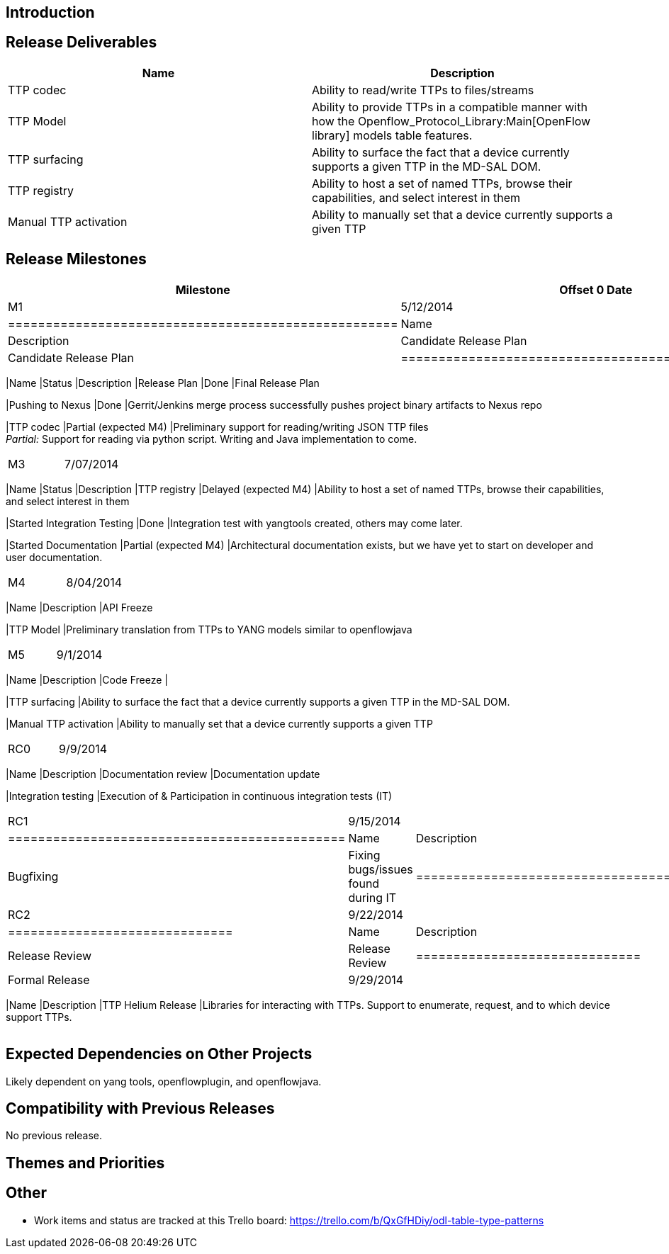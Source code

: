 [[introduction]]
== Introduction

[[release-deliverables]]
== Release Deliverables

[cols=",",options="header",]
|=======================================================================
|Name |Description
|TTP codec |Ability to read/write TTPs to files/streams

|TTP Model |Ability to provide TTPs in a compatible manner with how the
Openflow_Protocol_Library:Main[OpenFlow library] models table features.

|TTP surfacing |Ability to surface the fact that a device currently
supports a given TTP in the MD-SAL DOM.

|TTP registry |Ability to host a set of named TTPs, browse their
capabilities, and select interest in them

|Manual TTP activation |Ability to manually set that a device currently
supports a given TTP
|=======================================================================

[[release-milestones]]
== Release Milestones

[cols=",,",options="header",]
|=======================================================================
|Milestone |Offset 0 Date |Deliverables
|M1 |5/12/2014 a|
[cols=",,",options="header",]
|====================================================
|Name |Status |Description
|Candidate Release Plan |Done |Candidate Release Plan
|====================================================

|M2 |6/09/2014 a|
[cols=",,",options="header",]
|=======================================================================
|Name |Status |Description
|Release Plan |Done |Final Release Plan

|Pushing to Nexus |Done |Gerrit/Jenkins merge process successfully
pushes project binary artifacts to Nexus repo

|TTP codec |Partial (expected M4) |Preliminary support for
reading/writing JSON TTP files +
_Partial:_ Support for reading via python script. Writing and Java
implementation to come.
|=======================================================================

|M3 |7/07/2014 a|
[cols=",,",options="header",]
|=======================================================================
|Name |Status |Description
|TTP registry |Delayed (expected M4) |Ability to host a set of named
TTPs, browse their capabilities, and select interest in them

|Started Integration Testing |Done |Integration test with yangtools
created, others may come later.

|Started Documentation |Partial (expected M4) |Architectural
documentation exists, but we have yet to start on developer and user
documentation.
|=======================================================================

|M4 |8/04/2014 a|
[cols=",",options="header",]
|=======================================================================
|Name |Description
|API Freeze

|TTP Model |Preliminary translation from TTPs to YANG models similar to
openflowjava
|=======================================================================

|M5 |9/1/2014 a|
[cols=",",options="header",]
|=======================================================================
|Name |Description
|Code Freeze |

|TTP surfacing |Ability to surface the fact that a device currently
supports a given TTP in the MD-SAL DOM.

|Manual TTP activation |Ability to manually set that a device currently
supports a given TTP
|=======================================================================

|RC0 |9/9/2014 a|
[cols=",",options="header",]
|=======================================================================
|Name |Description
|Documentation review |Documentation update

|Integration testing |Execution of & Participation in continuous
integration tests (IT)
|=======================================================================

|RC1 |9/15/2014 a|
[cols=",",options="header",]
|=============================================
|Name |Description
|Bugfixing |Fixing bugs/issues found during IT
|=============================================

|RC2 |9/22/2014 a|
[cols=",",options="header",]
|==============================
|Name |Description
|Release Review |Release Review
|==============================

|Formal Release |9/29/2014 a|
[cols=",",options="header",]
|=======================================================================
|Name |Description
|TTP Helium Release |Libraries for interacting with TTPs. Support to
enumerate, request, and to which device support TTPs.
|=======================================================================

|=======================================================================

[[expected-dependencies-on-other-projects]]
== Expected Dependencies on Other Projects

Likely dependent on yang tools, openflowplugin, and openflowjava.

[[compatibility-with-previous-releases]]
== Compatibility with Previous Releases

No previous release.

[[themes-and-priorities]]
== Themes and Priorities

[[other]]
== Other

* Work items and status are tracked at this Trello board:
https://trello.com/b/QxGfHDiy/odl-table-type-patterns[https://trello.com/b/QxGfHDiy/odl-table-type-patterns]


